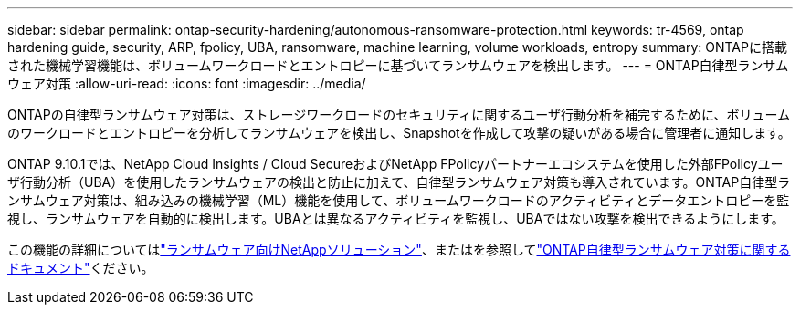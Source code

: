 ---
sidebar: sidebar 
permalink: ontap-security-hardening/autonomous-ransomware-protection.html 
keywords: tr-4569, ontap hardening guide, security, ARP, fpolicy, UBA, ransomware, machine learning, volume workloads, entropy 
summary: ONTAPに搭載された機械学習機能は、ボリュームワークロードとエントロピーに基づいてランサムウェアを検出します。 
---
= ONTAP自律型ランサムウェア対策
:allow-uri-read: 
:icons: font
:imagesdir: ../media/


[role="lead"]
ONTAPの自律型ランサムウェア対策は、ストレージワークロードのセキュリティに関するユーザ行動分析を補完するために、ボリュームのワークロードとエントロピーを分析してランサムウェアを検出し、Snapshotを作成して攻撃の疑いがある場合に管理者に通知します。

ONTAP 9.10.1では、NetApp Cloud Insights / Cloud SecureおよびNetApp FPolicyパートナーエコシステムを使用した外部FPolicyユーザ行動分析（UBA）を使用したランサムウェアの検出と防止に加えて、自律型ランサムウェア対策も導入されています。ONTAP自律型ランサムウェア対策は、組み込みの機械学習（ML）機能を使用して、ボリュームワークロードのアクティビティとデータエントロピーを監視し、ランサムウェアを自動的に検出します。UBAとは異なるアクティビティを監視し、UBAではない攻撃を検出できるようにします。

この機能の詳細についてはlink:../ransomware-solutions/ransomware-overview.html["ランサムウェア向けNetAppソリューション"]、またはを参照してlink:https://docs.netapp.com/us-en/ontap/anti-ransomware/use-cases-restrictions-concept.html["ONTAP自律型ランサムウェア対策に関するドキュメント"^]ください。

